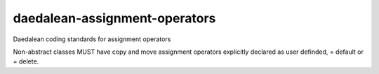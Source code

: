 .. title:: clang-tidy - daedalean-assignment-operators

daedalean-assignment-operators
==============================

Daedalean coding standards for assignment operators

Non-abstract classes MUST have copy and move assignment operators explicitly declared as user definded, = default or = delete.
